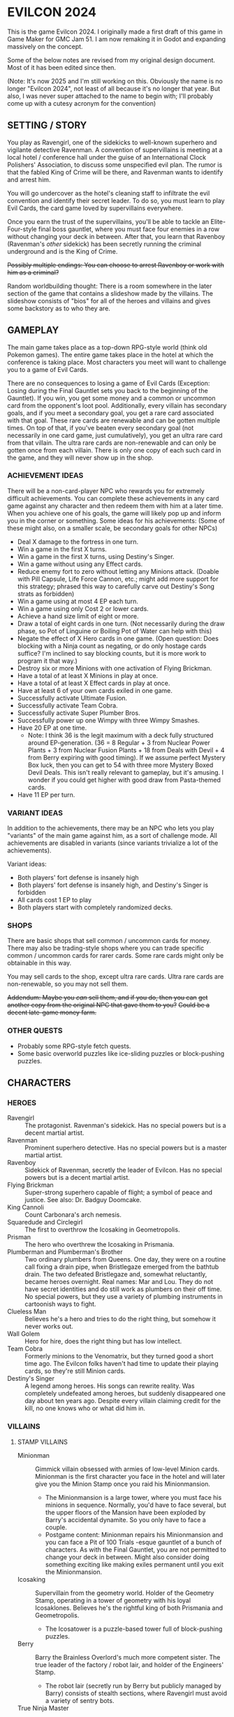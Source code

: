 
* EVILCON 2024
  This is the game Evilcon 2024. I originally made a first draft of
  this game in Game Maker for GMC Jam 51. I am now remaking it in
  Godot and expanding massively on the concept.

  Some of the below notes are revised from my original design
  document. Most of it has been edited since then.

  (Note: It's now 2025 and I'm still working on this. Obviously the
  name is no longer "Evilcon 2024", not least of all because it's no
  longer that year. But also, I was never super attached to the name
  to begin with; I'll probably come up with a cutesy acronym for the
  convention)
** SETTING / STORY
   You play as Ravengirl, one of the sidekicks to well-known superhero
   and vigilante detective Ravenman. A convention of supervillains is
   meeting at a local hotel / conference hall under the guise of an
   International Clock Polishers' Association, to discuss some
   unspecified evil plan. The rumor is that the fabled King of Crime
   will be there, and Ravenman wants to identify and arrest him.

   You will go undercover as the hotel's cleaning staff to infiltrate
   the evil convention and identify their secret leader. To do so, you
   must learn to play Evil Cards, the card game loved by supervillains
   everywhere.

   Once you earn the trust of the supervillains, you'll be able to
   tackle an Elite-Four-style final boss gauntlet, where you must face
   four enemies in a row without changing your deck in between. After
   that, you learn that Ravenboy (Ravenman's /other/ sidekick) has
   been secretly running the criminal underground and is the King of
   Crime.

   +Possibly multiple endings: You can choose to arrest Ravenboy or
   work with him as a criminal?+

   Random worldbuilding thought: There is a room somewhere in the
   later section of the game that contains a slideshow made by the
   villains. The slideshow consists of "bios" for all of the heroes
   and villains and gives some backstory as to who they are.
** GAMEPLAY
   The main game takes place as a top-down RPG-style world (think old
   Pokemon games). The entire game takes place in the hotel at which
   the conference is taking place. Most characters you meet will want
   to challenge you to a game of Evil Cards.

   There are no consequences to losing a game of Evil Cards
   (Exception: Losing during the Final Gauntlet sets you back to the
   beginning of the Gauntlet). If you win, you get some money and a
   common or uncommon card from the opponent's loot pool.
   Additionally, every villain has secondary goals, and if you meet a
   secondary goal, you get a rare card associated with that goal.
   These rare cards are renewable and can be gotten multiple times. On
   top of that, if you've beaten every secondary goal (not necessarily
   in one card game, just cumulatively), you get an ultra rare card
   from that villain. The ultra rare cards are non-renewable and can
   only be gotten once from each villain. There is only one copy of
   each such card in the game, and they will never show up in the
   shop.
*** ACHIEVEMENT IDEAS
    There will be a non-card-player NPC who rewards you for extremely
    difficult achievements. You can complete these achievements in any
    card game against any character and then redeem them with him at a
    later time. When you achieve one of his goals, the game will
    likely pop up and inform you in the corner or something. Some
    ideas for his achievements: (Some of these might also, on a
    smaller scale, be secondary goals for other NPCs)
    + Deal X damage to the fortress in one turn.
    + Win a game in the first X turns.
    + Win a game in the first X turns, using Destiny's Singer.
    + Win a game without using any Effect cards.
    + Reduce enemy fort to zero without letting any Minions attack.
      (Doable with Pill Capsule, Life Force Cannon, etc.; might add
      more support for this strategy; phrased this way to carefully
      carve out Destiny's Song strats as forbidden)
    + Win a game using at most 4 EP each turn.
    + Win a game using only Cost 2 or lower cards.
    + Achieve a hand size limit of eight or more.
    + Draw a total of eight cards in one turn. (Not necessarily during
      the draw phase, so Pot of Linguine or Boiling Pot of Water can
      help with this)
    + Negate the effect of X Hero cards in one game. (Open question:
      Does blocking with a Ninja count as negating, or do only hostage
      cards suffice? I'm inclined to say blocking counts, but it is
      more work to program it that way.)
    + Destroy six or more Minions with one activation of Flying
      Brickman.
    + Have a total of at least X Minions in play at once.
    + Have a total of at least X Effect cards in play at once.
    + Have at least 6 of your own cards exiled in one game.
    + Successfully activate Ultimate Fusion.
    + Successfully activate Team Cobra.
    + Successfully activate Super Plumber Bros.
    + Successfully power up one Wimpy with three Wimpy Smashes.
    + Have 20 EP at one time.
      - Note: I think 36 is the legit maximum with a deck fully
        structured around EP-generation. (36 = 8 Regular + 3 from
        Nuclear Power Plants + 3 from Nuclear Fusion Plants + 18 from
        Deals with Devil + 4 from Berry expiring with good timing). If
        we assume perfect Mystery Box luck, then you can get to 54
        with three more Mystery Boxed Devil Deals. This isn't really
        relevant to gameplay, but it's amusing. I wonder if you could
        get higher with good draw from Pasta-themed cards.
    + Have 11 EP per turn.
*** VARIANT IDEAS
    In addition to the achievements, there may be an NPC who lets you
    play "variants" of the main game against him, as a sort of
    challenge mode. All achievements are disabled in variants (since
    variants trivialize a lot of the achievements).

    Variant ideas:
    + Both players' fort defense is insanely high
    + Both players' fort defense is insanely high, and Destiny's
      Singer is forbidden
    + All cards cost 1 EP to play
    + Both players start with completely randomized decks.
*** SHOPS
    There are basic shops that sell common / uncommon cards for money.
    There may also be trading-style shops where you can trade specific
    common / uncommon cards for rarer cards. Some rare cards might
    only be obtainable in this way.

    You may sell cards to the shop, except ultra rare cards. Ultra
    rare cards are non-renewable, so you may not sell them.

    +Addendum: Maybe you /can/ sell them, and if you do, then you can+
    +get another copy from the original NPC that gave them to you?+
    +Could be a decent late-game money farm.+
*** OTHER QUESTS
    + Probably some RPG-style fetch quests.
    + Some basic overworld puzzles like ice-sliding puzzles or
      block-pushing puzzles.
** CHARACTERS
*** HEROES
    + Ravengirl :: The protagonist. Ravenman's sidekick. Has no
      special powers but is a decent martial artist.
    + Ravenman :: Prominent superhero detective. Has no special powers
      but is a master martial artist.
    + Ravenboy :: Sidekick of Ravenman, secretly the leader of
      Evilcon. Has no special powers but is a decent martial artist.
    + Flying Brickman :: Super-strong superhero capable of flight; a
      symbol of peace and justice. See also: Dr. Badguy Doomcake.
    + King Cannoli :: Count Carbonara's arch nemesis.
    + Squaredude and Circlegirl :: The first to overthrow the
      Icosaking in Geometropolis.
    + Prisman :: The hero who overthrew the Icosaking in Prismania.
    + Plumberman and Plumberman's Brother :: Two ordinary plumbers
      from Queens. One day, they were on a routine call fixing a drain
      pipe, when Bristlegaze emerged from the bathtub drain. The two
      defeated Bristlegaze and, somewhat reluctantly, became heroes
      overnight. Real names: Mar and Lou. They do not have secret
      identities and do still work as plumbers on their off time. No
      special powers, but they use a variety of plumbing instruments
      in cartoonish ways to fight.
    + Clueless Man :: Believes he's a hero and tries to do the right
      thing, but somehow it never works out.
    + Wall Golem :: Hero for hire, does the right thing but has low
      intellect.
    + Team Cobra :: Formerly minions to the Venomatrix, but they
      turned good a short time ago. The Evilcon folks haven't had time
      to update their playing cards, so they're still Minion cards.
    + Destiny's Singer :: A legend among heroes. His songs can rewrite
      reality. Was completely undefeated among heroes, but suddenly
      disappeared one day about ten years ago. Despite every villain
      claiming credit for the kill, no one knows who or what did him
      in.
*** VILLAINS
**** STAMP VILLAINS
     + Minionman :: Gimmick villain obsessed with armies of low-level
       Minion cards. Minionman is the first character you face in the
       hotel and will later give you the Minion Stamp once you raid
       his Minionmansion.
       - The Minionmansion is a large tower, where you must face his
         minions in sequence. Normally, you'd have to face several,
         but the upper floors of the Mansion have been exploded by
         Barry's accidental dynamite. So you only have to face a
         couple.
       - Postgame content: Minionman repairs his Minionmansion and you
         can face a Pit of 100 Trials -esque gauntlet of a bunch of
         characters. As with the Final Gauntlet, you are not permitted
         to change your deck in between. Might also consider doing
         something exciting like making exiles permanent until you
         exit the Minionmansion.
     + Icosaking :: Supervillain from the geometry world. Holder of
       the Geometry Stamp, operating in a tower of geometry with his
       loyal Icosaklones. Believes he's the rightful king of both
       Prismania and Geometropolis.
       - The Icosatower is a puzzle-based tower full of block-pushing
         puzzles.
     + Berry :: Barry the Brainless Overlord's much more competent
       sister. The true leader of the factory / robot lair, and holder
       of the Engineers' Stamp.
       - The robot lair (secretly run by Berry but publicly managed by
         Barry) consists of stealth sections, where Ravengirl must
         avoid a variety of sentry bots.
     + True Ninja Master :: The ninja master over Dr. Meguruku. Holder
       of the Silent Stamp and true leader of the ninja lair.
       - Hides away (with Dr. Meguruku) in a papercraft town
         resembling Rabbit Hole. Only reveals himself after you defeat
         Dr. Meguruku /and/ find his hiding place.
     + Giggles Galore :: Clown boss. Leader of the clown lair and
       holder of the Funny Stamp.
       - Circus tent only allows admission if you've found his hidden
         mimes, who each give you an invitation.
     + Count Carbonara :: Pasta-obsessed supervillain and holder of
       the Spaghetti Stamp. His minions are all sentient pasta-related
       foods taken from the pasta dimension. The Spaghetti Monsters
       that rule over that dimension are not happy about his
       intrusion.
     + Venomatrix :: Human-sized queen bee, obsessed with replacing
       the human race with bees. Holder of the Insect Stamp.
     + Catacomb Charmer :: Skeleton girl, was so obsessed with the
       undead that she decided to become one herself. Holder of the
       Graveyard Stamp out in the graveyard behind the hotel.
**** STAMP VILLAIN SIDEKICKS
     + Barry the Brainless Overlord :: Robot-obsessed supervillain
       with unworkable evil schemes. He runs the robotic lair but
       doesn't have a Stamp. After you beat him, a doorway opens to
       his sister's factory.
       - Right before the start of the game, he accidentally exploded
         some dynamite, destroying part of the Minionmansion and
         blocking one of the main corridors. The hotel staff finishes
         repairing the corridor right when you get the Minion Stamp.
         Additionally, they /might/ repair the Minionmansion (for an
         optional post-game endurance test) after you beat the game.
     + Dr. Meguruku :: Town physician who is secretly a powerful
       ninja. Guardian of the ninja lair. Once defeated, he will tell
       you how to find the True Ninja Master.
     + The Mastermime :: Giggles Galores' assistant, a silent mime in
       the clown lair.
     + Milkman Marauder :: Milk delivery man by day, master thief by
       night. Often works for Count Carbonara but maintains a civilian
       identity to make a living.
     + Beeatrice :: A human who has dedicated her life to the
       Venomatrix and seeks to make bees reign supreme.
**** THE FINAL GAUNTLET
     The three villains you must face before meeting the King of
     Crime. Must be faced in order with no deck changes in between.
     + Death :: The Pale Specter himself. He gets paid a hefty
       commission to serve on the Final Gauntlet, and he's short on
       cash.
     + Bristlegaze :: Weird alien floating eyeball thing. Bristlegaze
       appeared randomly in a bathtub while Plumberman and his brother
       were repairing it. They were able to defeat it for the moment,
       but it keeps coming back. Bristlegaze's true nature is unknown.
       It has a variety of powers, including the ability to read minds
       and telekinetically control nearby objects. It only
       acknowledges and fights Plumberman and his brother, considering
       no one else worth its time.
       - Bristlegaze immediately recognizes Ravengirl despite her
         disguise, since it can read minds. However, it also doesn't
         care. Its motives for attending the convention are unknown.
       - Bristlegaze might appear at some point before the final
         gauntlet, as an optional threat (with a weaker deck, of
         course).
     + Minionman :: Again but with his mask off and going by his real
       identity; he's actually a powerful card player and just puts on
       the "Minionman" gimmick for show
       - Minionman's real name is Red. He runs a massive underground
         weapons smuggling operation and uses the "Minionman" persona
         to throw the cops and superheroes off and make them not take
         him seriously.
     + The King of Crime :: Ravenboy is really the King of Crime. Once
       Ravengirl defeats Red (Minionman's unmasked form), she earns
       the right to meet and face the King of Crime himself.
**** RECURRING RIVALS
     + Dr. Badguy Doomcake :: Just Flying Brickman in a paper-thin
       disguise.
     + Maxwell Sterling :: Not a supervillain, just a CEO, but he gets
       invited to all of the important events anyway.
     + Chris Cogsworth :: Not a supervillain, just cleans clocks and
       was disappointed to learn that the convention is about evil.
     + Farmer Blue :: From Marty the Mole. There's a farmer's
       convention next week. He got the week wrong and showed up this
       week instead.
     + Ricky Riddle, Jr. :: An environmental extremist turned
       supervillain. He endeavors to protect natural wildlife... at
       all costs.
     + Little Diceman :: Big Diceman's little brother. The two of them
       escaped from a video game a long time ago. Little Diceman
       doesn't speak and just wants several Dice-themed cards (all
       common). Once you give them to him, he'll play you in a card
       game. After you defeat him, he runs off and opens a "random"
       shop, which gives you random "lootbox"-style cards (most cards
       in the game are available in this way, with some exceptions)
       - Specifics on the shop: You can get any common/uncommon card
         this way. You can never get ultra rares. Rare cards can only
         be acquired if you've already seen that rare card at least
         once, and some (like Destiny's Singer) cannot be acquired in
         this way at all)
       - Little Diceman's card is a hero card. Little Diceman isn't
         really a hero but he insisted on being made into a hero card.
     + Big Diceman :: Little Diceman's big brother. He is capable of
       speech and will play games with you. Only appears after you've
       beaten Little Diceman.
**** OPTIONAL BONUS BOSSES
     + B'aroni :: Barry the Brainless Overlord's great grandson, a
       time traveller with futuristic technology. Crashed into the
       present day in a time machine and is hiding out near Barry's
       robot lair. For obvious reasons, he doesn't want Barry or Berry
       seeing him. Not a Stamp-holder, but is a powerful optional
       boss.
       - In the post-game, B'aroni finally fixes his time machine, and
         he offers to take you back to just before everyone was
         arrested (that way, we can have a post-game while you still
         get to wander around the pre-police-raid convention hall)
     + Devil :: From Nail. A devil from the fiery pits who makes deals
       for people's souls. Obsessed with meeting Death and heard a
       rumor that he was going to be at the convention.
     + Maybe the boss from Mars God of War?
     + Someone from Three Rules?
     + Inquisitor from Suspicious City?
**** OTHER VILLAINOUS CHARACTERS
     + Skunkman :: Doesn't actually appear in game, but has a card and
       is mentioned as the reason that Ravenman cannot attent the
       convention himself.
*** VILLAINS BY ARCHETYPE
    + Human
      - Maxwell Sterling
    + Nature
      - Bristlegaze?
      - Ricky Riddle
    + Turtle
      - Bristlegaze?
      - Ricky Riddle
    + Shape
      - Icosaking
    + Pasta
      - Count Carbonara
    + Clown
      - Giggles Galore
      - The Mastermime
    + Robot
      - Barry the Brainless Overlord
      - B'aroni
    + Bee
      - Venomatrix
      - Beeatrice
    + Ninja
      - True Ninja Master
      - Dr. Meguruku
    + Undead
      - Catacomb Charmer
      - Death
    + Farm
      - Farmer Blue
    + Demon
      - Devil
      - Death
    + Boss
    + (Milk)
      - Milkman Marauder
    + (Hero)
      - Dr. Badguy Doomcake
    + (Hostage)
      - Bristlegaze
      - (Maybe Minionman's second appearance)
    + (Factory)
      - Berry
      - B'aroni
    + (Unplaced)
      - Minionman
      - Chris Cogsworth
** BASIC GAME FLOW
   See ~hotel_map_plans.svg~ as well.

   Area 1:
   + Ravengirl starts in the front foyer area. The doorway to the main
     lobby has been destroyed by one of Barry's inventions gone
     haywire. So has most of the Minionmansion.

   Area 2:
   + After defeating Minionman in an /abbreviated/ form of the
     Minionmansion, Ravengirl gains access to the following:
     - Count Carbonara's domain (the kitchen, dining room, and Pasta
       Dimension)
     - Giggles Galore's circus tent
     - The first shop
   + The doorway onward is blocked by one of Count Carbonara's goons,
     who refuses to let Ravengirl pass until she gets the Pasta Stamp.
   + The Funny Stamp is /not/ required at this time. The Funny Stamp
     can be collected at any time from now until the end of the game
     and is only required in order to face the final boss.
   + To get access to Giggles' circus tent, Ravengirl must get
     invitations from all of the hidden mimes. The hidden mimes are
     positioned in various places in Area 1 and Area 2.

   Area 3:
   + After defeating Count Carbonara, Ravengirl gains access to
     Area 3.
   + Area 3 contains the second shop, the achievements guy, the
     graveyard, and the beehive.

   Area 4:
   + Area 4 is blocked off by a hotel security guard, who only lets
     Ravengirl pass if she has a certain number of unique cards
     collected. She does /not/ have to defeat any stamp villains to
     pass this guard.
   + Area 4 contains the Ninja Master's papercraft town, Barry's
     factory, B'aroni's crashed timeship, the Icosatower, and the
     third shop.

   Final Boss:
   + Once Ravengirl has all eight stamps, she can take the elevator at
     the end of the Area 4 hallway to the rooftop, where she faces the
     Final Gauntlet.
     - Minionman is the first of the Final Gauntlet. He removes his
       mask and shows his true face. Minionman's true self runs a
       powerful multi-tribe deck of (TODO What deck?)
     - Death is second in the lineup and runs an Undead/Demon deck.
     - Bristlegaze is third in the Final Gauntlet (TODO Deck)
     - Ravenboy (the King of Crime) is the final threat (TODO Deck)
** WORLD MAP
   You first face a tutorial character (probably Minionman), who
   fights you and then, upon your victory, tells you about the stamps.
   You need to get all eight stamps and then face off against the
   Final Four.
*** THE STAMPS (FIRST DRAFT FROM MARCH 2024)
    THIS IS A DRAFT (3/25/2024)! Might modify it later!

    + Minionman and his lair of minions
    + Barry the Brainless Overlord (but it's really his sister Berry
      who's in charge)
    + Dr. Meguruku and the Ninja Master
    + Count Carbonara (and the Milkman Marauder?)
    + Bristlegaze
    + Catacomb Charmer
    + Venomatrix
    + Giggles Galore
** CARD GAME RULES
   The game proceeds on a turn-by-turn basis. The human player
   character always goes first, and play alternates from there. As a
   handicap, the CPU player always gets a +2 to their starting fort
   defense.

   The two players are trying to raid each others' forts. Whoever
   drops the enemy's fort defense to zero first wins the game
   immediately. Both players start with five cards in hand. Each
   player's deck must have exactly 20 cards in it.

   A player's hand limit is five, though cards can augment this. If a
   player should draw from his deck and is already at the hand limit,
   he does not draw. If a player ends up with more cards in hand than
   the hand limit allows, nothing special happens (this can occur if a
   card that /was/ augmenting the hand limit expires, for instance).
*** PHASES
**** DRAW PHASE
     A player's turn starts with the Draw Phase. First, The player
     gains Evil Points, or EP for short. On the first turn, players
     get 2 EP each. On the second, they get 3, then 4, and so on up to
     a maximum of 8 EP per turn. Then the player draws cards. By
     default, he draws 3 cards per turn, though that can be augmented
     with effects. Again, if he's already at his hand limit, he does
     not draw.
**** ATTACK PHASE
     All Minions on the turn player's side of the field attack the
     enemy's fort. Generally speaking, this bypasses enemy Minions and
     goes straight for the fort. Each Minion, from left to right,
     deals damage to the fort equal to their Level.
**** MORALE PHASE
     All Minions on the turn player's side of the field decrease in
     Morale by 1. This includes Minions whose Attack Phase was skipped
     for any reason.

     A Minion whose Morale hits zero will /expire/ and (usually) be
     removed from the field. This is not exclusive to the Morale Phase
     and can happen at other times if a card effect changes a Minion's
     Morale, but it's most common during this phase.
**** STANDBY PHASE
     Any cards which "last X number of turns" tick down their counter
     and are discarded if the counter has hit zero. A handful of other
     cards also have effects that explicitly activate during the
     Standby Phase.
**** MAIN PHASE
     During this phase, the turn player can spend EP to play cards
     from his hand in any order he chooses. He can play any number of
     Minions and effect cards, provided he has the EP to do so. Cards
     are played one-at-a-time, and effects are fully evaluated before
     the next card is played.
**** END PHASE
     The player's turn ends. Any unspent EP is lost at this time. Some
     cards have special effects that operate during the End Phase.
*** CARD TYPES
**** MINIONS
     Minion cards have a Level and a Morale. Level indicates attack
     power and Morale indicates how many turns, by default, the Minion
     will stay on the field before moving to the discard pile.
**** EFFECTS
     Effect cards have an effect. Effect cards are further subdivided
     into Instant, Hero, and Ongoing effects.
     + Instant effects have an immediate effect on the game board and
       then move to the discard pile as soon as they're done.
     + Hero effects are like Instant effects but generally involve
       sabotaging or attacking the enemy's Minions. There are several
       cards in play that specifically block or defend against Hero
       effects.
     + Ongoing effects remain on the field. Some Ongoing effects
       explicitly last N turns, while others last until some condition
       triggers them, after which time they expire.
** CARDS
   See ~library.ods~ for a list of cards that are planned for the
   game.
** CARD DESCRIPTIONS
   Here are the conventions for card description text, so we can try
   to be consistent.

   Cards which have no effect shall feature flavortext in italics.
   This flavortext shall consist of one or more complete sentences, properly
   punctuated.

   Cards which have an effect shall instead describe the effect, in
   non-italic font.
   + Effect text may EITHER be in the form of a mathematical operation
     (e.g., "+1 Level to all Minions"), in the form of an imperative
     statement (e.g., "Summon a Chicken from your deck"), or in the
     form of a complete sentence describing a passive circumstance
     (e.g., "Hired Ninja is immune to enemy card effects").
   + Effect text shall NOT be written in the form of a passive verb
     phrase (e.g., prefer "Summon a Chicken" to "Summons a Chicken")
   + Effect text shall end in proper punctuation (such as a period),
     even in situations where it is not a complete sentence.
   + Effect text may consist of multiple sentences. These may be
     separated by punctuation.
   + Semicolons shall be used to separate sequential effects (e.g.,
     "Destroy an enemy Minion; then destroy this card.")
   + Card names should be capitalized consistently in the same way
     they're capitalized in the card's title itself.
   + Cards shall prefer to refer to themselves in the third person by
     name. A phrase such as "this card" may be used if it makes more
     grammatical sense.
   + Cards may use "[icon]...[/icon]" formatting to indicate
     archetypes or other designators. Such designators shall ONLY be
     used to refer to their intended archetype or usage (for example,
     do NOT use [icon]HUMAN[/icon] simply to represent a generic
     person's face, only use it to refer to the HUMAN archetype).
   + When referencing an archetype, including both the icon and the
     archetype name (e.g., "All [icon]ROBOT[/icon] ROBOT Minions are
     destroyed"). Additionally, archetype names shall be written in
     ALL CAPS.
   + Archetypes are adjectives. So for example effects should refer to
     "All [icon]BEE[/icon] BEE Minions", NOT simply "All
     [icon]BEE[/icon] BEEs".
   + The following words are capitalized: Minion, Effect (in the
     context of an Effect card), Hero, Cost, Level, Morale, Tribe,
     Dice (in the context of the pseudo-archetype), each phase name.
   + The following words needn't be capitalized: card, discard pile,
     fortress, phase (on its own), defense.
   + The word "Spiky", in the context of the pseudo-archetype of
     cards, should be used as an adjective, capitalized, /and/
     enclosed in quotation marks. Example: "All 'Spiky' Minions gain 1
     Level.".
     - Note: This somewhat peculiar convention (involving the explicit
       quotation marks) intends to emphasize that the "Spiky"
       archetype is based on the presence or absence of the work
       "Spiky" in the card's title.
   + "Limited" cards (i.e. those that can only exist once per deck)
     shall indicate their status using the "LIMITED" icon in the icon
     row, as well as a sentence "Limit 1 per deck." at the end of the
     card effect description.
   + Card effects MAY use the second person "you". If used, the second
     person pronoun always refers to the card's /current/ owner.
   + Minions are always referred to with the pronoun "it".
   + The player's fortress should be referred to with the word
     "fortress". Its health is called "defense" or "fortress defense".
   + On the offchance that we need to refer abstractly to the notion
     of "archetype", the correct user-facing term is "tribe".
** CARD RULINGS
   Specific rulings on weird or potentially unintuitive interactions.
*** DEFINITIONS
    Miscellaneous definitions for words used on cards.
    + Expire :: A Minion expires when its Morale hits zero. A Minion
      is normally destroyed immediately /after/ expiring. Effect cards
      never expire, and a card removed from the field by means other
      than having zero Morale is not considered to have expired.
      - A Minion card can expire on the opponent's turn if a card
        effect, such as Ice Moth, causes it to drop Morale outside of
        its Morale Phase.
      - During expiration, a Minion can occasionally re-gain Morale
        from a card effect. If it does so, then it is not destroyed as
        a result of the expiration.
        * The exact mechanics of this are somewhat technical in
          nature, and players usually needn't worry about the
          specifics. A Minion whose Morale hits zero actually
          undergoes two expiration phases: pre-expiration and proper
          expiration. During pre-expiration, only effects which change
          Morale run, and the Minion can still be saved. Once
          pre-expiration is completed, the Minion checks its Morale
          once more and cancels the process if ~Morale > 0~. If not,
          then the Minion fully commits to expiring and runs the
          proper expiration phase, where any other "When X expires"
          effects run.
    + Destroy :: A card is destroyed when it moves from the field to
      the discard pile for any reason, including as a result of the
      normal expiration process for Minions.
      - When a card is destroyed, it always goes to its /original/
        owner's discard pile, even if it changed ownership while on
        the field.
    + Discard :: A card is discarded when it moves from the hand
      directly to the discard pile.
    + Exile :: A card in any position on the board (field, hand, deck,
      or discard pile) can be exiled. When a card is exiled, it is
      completely removed from play for the remainder of this card
      game. There is no way to recover an exiled card.
    + Play :: A card is "played" when it moves from a position not on
      the field (i.e. deck, hand, or discard pile) to being on the
      field.
      - When a card is played from the hand as part of a player's
        normal turn, that player must spend EP equal to the card's
        cost in order to do so.
      - Changing the ownership of a card that is already in play (such
        as via Brainwashing Ray) does not count as playing that card a
        second time.
      - Creating a token card from nothing does /not/ count as playing
        that card, since the card is not being moved from anywhere
        else.
      - As a singular exception to the above, Mystery Box creates
        /and/ plays a random card as part of its effect. This
        exception is carved out, since so many of the cards Mystery
        Box can spawn /depend/ on being put into play in order to
        trigger.
    + Summon :: This is a synonym for "Play". You may see it in some
      old notes for this game. Generally the word "Play" should be
      preferred over "Summon", but in some cases this word makes
      better grammatical sense.
    + Field :: The "field" consists of all cards in play. This
      includes Minions and Effects that have been played but excludes
      cards in hand, in deck, in the discard piles, or exiled.
    + Board :: The "board" consists of all cards on the field, in
      players' hands, in players' decks, and in discard piles. The
      board explicitly excludes cards which have been exiled.
    + Token :: A token is a card created from thin air which was not
      part of your original deck. When a token is removed from the
      field for any reason, it is exiled.
    + Copy :: When a card that's already in play is copied, the new
      card inherits all of the metadata of the original. This includes
      Level, Morale, Doomed status, immunity from influence, and
      several other stats. The new card counts as being created, /not/
      played, and is always treated as a token, regardless of whether
      or not the original was a token.
      - At the time of writing this, the only card that /copies/
        another card is Pollination.
    + Most Powerful / Least Powerful :: When a card refers to your
      "most powerful" or "least powerful" Minion, Minions are compared
      by Level first, then by Morale as a tiebreaker if necessary. If
      two Minions have the same Level and Morale, the one with the
      higher unique identifier is considered more powerful.
*** INFLUENCE CHECKS
    Influence checks for ninjas and ninja-themed effects apply
    whenever a card of any kind attempts to change or block another
    card.
    + "Change", in this context, includes modifying Level, Morale, or
      archetypes, or moving the card to another location on or off the
      field. (Examples: Rhombicuboctahedron, Forever Clown, Pasta Power)
    + "Block", in this context, includes skipping a phase for the card
      (Example: Hypercube Prison).
    + Influence checks only apply when the target card is on the field
      (minion or effect strip). Influence checks do NOT apply to
      target cards in the discard pile, deck, or hand.
    + Influence checks do not apply when a card /specifically/
      self-targets, so no influence check can block an effect of the
      form "This Minion is at +1 Level if <some condition>".
      - Corollary: Influence checks DO apply when a blanket effect
        happens to self-target. So influence checks /do/ apply, even
        to the self-target, of a card with effect "All friendly
        Minions are at +1 Level if <some condition>".
*** MISCELLANEOUS
    + When a card (usually a Clown-themed card) changes the archetype
      of a Minion, that change always overwrites any other archetypes.
      So, for instance, if a Masked Turtle (Ninja + Turtle) was
      "turned into a Clown", then he is now /just/ a Clown, not a
      Ninja or a Turtle anymore.
    + When a card is removed from the field, any temporary changes
      that were made to that card are reverted. These include, but are
      not limited to, temporary increases or decreases to the Level,
      changes to the archetype of a Minion, and immunity to effects
      (e.g. Ninja Mask). Essentially, a card which is not on the field
      reverts back to its factory condition and only has the stats and
      abilities listed on the physical card.
** DONE ENEMY AI PLAN
*** SUMMARY
    (Written Oct 27, 2024)

    We have officially reached the point where it's time to write an
    actually /good/ AI for the game. The current one, called
    ~GreedyAIAgent~, merely plays cards at random until it is no
    longer legal to do so, then ends its turn.

    My first idea (which has mostly been superseded by the idea I will
    discuss later) was to make a one-lookahead engine by
    hand-programming heuristics. That is, every card type would have a
    function that determines its current value to the AI, given the
    state of the playing field. For basic Minions, the value is zero,
    since ~cost = level * morale~. But if the card synergizes with
    something already on the field, its value goes up. This would
    probably work well for basic stuff, but I feel like more
    sophisticated cards (Ultimate Fusion, Team Cobra, etc) would never
    get played, and if that's the case then the AI may be playing
    suboptimally in other situations as well. It also relies on me
    being able to come up with reliable heuristics for every card. For
    instance, how many fort health points is immunity from enemy
    effects worth? Or how many points is drawing an extra card worth?
    It depends heavily on the context in ways difficult to quantify.

    So, instead, I'm thinking we design a Monte Carlo engine. The AI
    looks at its legal actions right now, which consist of either
    playing a card it can legally afford to play, or ending its turn.
    For each action, deep-copy the playing field (nontrivial but not
    terribly difficult to do), then run a couple hundred simulations
    of the next, say, five turns. At the end of that, see which card
    (or end-of-turn action) had the best value and play it (resp, end
    your turn). Notes on this approach:
    + The utility value of the game board after running a simulation
      is pretty simple to calculate. Assuming A is the AI and B is the
      other player, we want to maximize ~utility = A.fort_defense -
      B.fort_defense + (A.destiny_songs - B.destiny_songs) * 20~
      - A Destiny Song is worth 20 fort defense, because it's
        effectively 1/3 of the way to winning the game, and the fort
        has 60 (or 62, but we're ignoring that difference for now)
        defense. One third of 60 is 20.
    + For the purposes of running the simulation, after deep-copying
      the playing field, we shuffle our remaining deck, since the AI
      can't see the order of the cards in its own deck but does know
      /what/ those cards are. There are no effects that blindly exile
      a card (even in the case of Ravenboy/Ravengirl, the exiled card
      is revealed publicly to all players), so the AI always has
      complete knowledge of what cards remain in the unordered
      multiset of its current deck.
    + Likewise, we'll need to randomize the AI's opponent's hand and
      deck. I'm thinking the AI will take notes of what cards it has
      seen, and fill out the remainder of its opponent's deck from
      that context. For example, if the opponent has exhausted their
      deck once before, then the AI should know every card in that
      deck (and, again, since all exiles are public, the AI can reason
      about what cards have been exiled). If not, the AI can look at
      the cards it /has/ seen and assume the remaining cards will be
      of similar archetypes to the existing ones. If it has no
      information, then assume random basic Minions. Since the /main/
      point of Monte Carlo is to figure out what's best for the AI, I
      feel like the contents of the enemy's deck (especially at the
      beginning of a game) are not as relevant, so we can probably
      just fill in unknown information with random basic Minions,
      normally distributed by Cost.
    + I do worry about speed here. The greedy AI pauses for a bit to
      make things seem more natural. We'll need to distribute our
      simulations across Godot frames as best as possible and
      hopefully still /seem/ as fast as the greedy AI. This Will
      require some experimentation to tweak the best numbers. We can
      adjust, for instance, the depth of the Monte Carlo search, as
      well as the number of simulations.
*** PROJECT DEEPCOPY
    We need to be able to deep-copy ~PlayingField~. Unfortunately,
    while Godot's ~duplicate~ is nice to have, it has several
    subtleties that make it not suitable for my use case (most
    prominently, the 0-argument constructor requirement is a
    non-starter). So I'll be implementing a custom ~deepclone~ method.
    These are all of the things that ~PlayingField~ directly or
    indirectly depends on.

    + [ ] ~PlayingField~
    + [ ] ~Deck~
    + [X] ~CardContainer~
    + [X] ~Card~
    + [X] ~CardType~ (Immutable so simply return ~self~)
    + [ ] ~DiscardPile~
    + [ ] ~CardStrip~
    + [ ] ~HiddenCardDisplay~
    + [ ] ~PlayingCardDisplay~
    + [ ] ~GameStatsPanel~ + all individual stats panels
    + [ ] All AI nodes
*** RETROSPECTIVE
    (Written Jan 6, 2025)

    I have tried implementing a Monte Carlo simulation, but, at least
    right now, it seems too slow in GDScript. I can only run for a
    very small number of games and a small depth, not nearly enough to
    begin to "understand" the game even superficially.

    With that in mind, I am currently working on implementing the
    other idea, involving manual heuristic-based valuations of every
    card in the game.
** RANDOM IDEAS
   + [X] Villain(s) from Three Rules Standing
     - All three of the major villains are being included as cards.
       The characters themselves, at least as of writing this, are
       /not/ planned to appear in the game personally.
   + [ ] Costume shop for some cosmetic upgrades
   + [X] Turtle support: block enemy damage
   + [X] Fungus support: Progressively increase in power the longer
     effects stay in play
   + [ ] Provide "collectors' editions" of certain cards, when there's
     original artwork from the source game that we can feature
     - Cards that potentially have original artwork: Barry, Dr.
       Meguruku, True Ninja Master, B'aroni, Ricky Riddle
     - Cards that are from older games but have a very similar art
       style (hence, would be hard to justify two drawings):
       Icosaking, Maxwell Sterling, The Devil, Prisman, Squaredude and Circlegirl
     - Maybe Giggles Galore? He's loosely based on Clownometry
     - Farmer Blue is already done in vector style, but he's
       chibi-ified in the OG game. So a variant with his chibi form
       would make sense.
   + [ ] The "thug" character from Nail?
     - He might run a "shady" shop that trades random items with you.
   + [ ] Ancient Demons are the salesmen who sell you cards at shops.
   + [X] Representation (cameos?) from Growing Up?
     - [X] "Ricky Riddle" in particular is just asking to be made into
       a supervillain ;)
   + [ ] Fast travel system is being dug by a new, original mole
     character who happens to know Marty the Mole.
     - The world, as currently planned, is a bit small to warrant a
       fast travel system.
     - Mickey the Mole dug a tunnel out of the oubliette that
       Ravengirl falls into if she fails the Final Gauntlet. He can,
       like pretty much everyone, be challenged to a card game.
   + [X] Boss support? The /only/ boss interactions right now are
     Prisman, Skunkman, and Evil Lair. And two of those are debuffs.
     - Added Final Battle, which helps somewhat
   + [X] "Spaghetti Code" (Pasta + Robot synergy :))
   + [X] Clarify on Squaredude/Circlegirl whether it counts as
     "playing" the other if a hero card intercepted it
   + [X] Reskin vitamin capsule to make it more clear that it's a Dr.
     Mario reference
   + [X] A "jester" / "joker" card that makes a Minion count as /all/
     archetypes at once
   + [X] Should Destiny's Song be a Hero card? I like that idea
     because it means the opponent can defend against a Destiny's Song
     strategy with Bristlegaze, Kidnapping the President, Damsel in
     Distress, or Skunkman (Skunkman becomes insanely powerful against
     a Destiny deck)
   + [X] Rule 18 (Shape support) - Rule 18 looks like the triforce, so
     let's lean into that reference.
     - [X] Rule 18 :: Effect card, lasts 3 turns, limit 1 per deck, no
       additional effects.
     - [X] Rule of Strength :: If you control Rule 18, then +2 Level
       to your strongest SHAPE Minion.
     - [X] Rule of Knowledge :: If you control Rule 18, then +2 Morale
       to your strongest SHAPE Minion.
     - [X] Rule of Bravery :: If you control Rule 18, then all of your
       SHAPE Minions are now immune to enemy card effects.
   + [ ] BUG: Labels on cards (such as the level/morale or turn count)
     are blocking clicks on those cards. Also applies to deck and
     discard
   + [X] Change "Destiny's Song" to "Destiny's Singer", so it makes
     more sense why it's a hero card.
   + [ ] Investigate fullscreen and window resizing behavior
   + [X] A way to store EP for a future turn (maybe a factory card?)
     - It's called Refrigeration and is intended as Factory support
       (also works really well for large combos, like Ultimate Fusion
       and /especially/ Team Cobra)
   + [X] Diceman and dice pseudo-archetype (for random effects, lots
     of synergy options)
     - Little Diceman and Big Diceman added.
   + [X] Something that costs 9 EP. I checked; we can fit nine stars
     on the card.
     - True Spaghetti Monster, a Pasta-Boss Minion
   + [ ] If a lot of damage is dealt by one attack, emphasize that
     visually with bigger text or something.
   + [ ] For story reasons, Mystery Box should blacklist a handful of
     cards (Red and King of Crime, mainly) unless Ravengirl has seen
     those characters already.
     - Alternate idea that would require a little more setup, but I
       kind of like it. So the /existence/ of the King of Crime and
       Red isn't a spoiler, just their identities. We could let
       Mystery Box functionally work the same, but if you get one of
       those cards before having met the character, then the image
       shown on the card is different and doesn't spoil anything.
** SCRAPPED IDEAS
   Various ideas that didn't end up working out or were cut for one
   reason or another.
   + [X] +A card that prevents the opponent from winning (for any
     reason) while in play+
     - If the opponent plays the third Destiny Song while this card is
       in play, they win as soon as the card goes out of play.
     - I was going to have a "Freeze Ray" card, but the effect ended
       up being too confusing for little gain. Feature canceled.
   + [X] +Reskin Second Course to be, maybe, "Second Plate". I keep
     forgetting which of it and "With Extra Cheese" is the hand limit
     and which is the extra draw.+
     - Decided I'm not worried about this
*** FIELD EFFECTS
    Every archetype has an Instant +1 effect that benefits every
    Minion of its type (regardless of owner). These include "Pasta
    Power!", "Rain Dance", etc.

    Originally, we were going to have a Field Effect, which is an
    Ongoing +1 to all Minions of that type, but you can only have one
    field effect in play per player. I didn't really like that idea,
    since it required no strategy (you play a field effect, then
    forget about it forever and get a permanent +1). The field effect
    card names are listed below for historical purposes. Many of these
    names have been repurposed to do something else.
    + Italian Restaurant: Pasta Field Effect
    + Pentagon Palace: Shape Field Effect
    + Mushroom Fields: Nature Field Effect
    + Coastal Shore: Turtle Field Effect
    + Circus Tent: Clown Field Effect
    + Mainframe Room: Robot Field Effect
    + Ancient Training Grounds: Ninja Field Effect
    + Treetops: Bee Field Effect
    + Dismal Cemetery: Undead Field Effect
    + Office Building: Human Field Effect
    + Greener Pastures: Farm Field Effect
    + River Styx: Demon Field Effect
** CREDITS
   Making notes of where I get certain assets, so I don't forget later.
*** CODE LIBRARIES
    + GDScript Promise Async Utils (kuruk-mm) :: https://godotengine.org/asset-library/asset/2351
      and https://github.com/kuruk-mm/gdscript-promise-async-utils
*** FONTS
    + Merriweather :: https://fonts.google.com/specimen/Merriweather?stroke=Serif
    + Raleway :: https://fonts.google.com/specimen/Raleway
    + Maximum Impact :: https://www.dafont.com/maximum-impact.font
    + Magical Childhood :: https://www.dafont.com/magical-childhood.font
